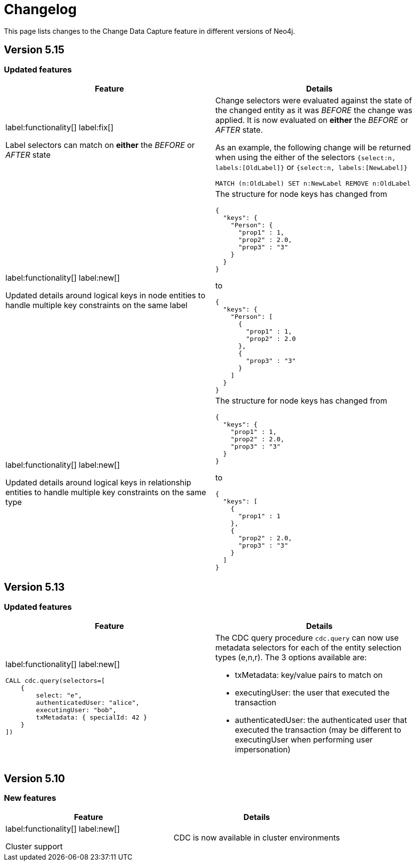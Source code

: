 = Changelog

This page lists changes to the Change Data Capture feature in different versions of Neo4j.

== Version 5.15
=== Updated features
[cols="2", options="header"]
|===
| Feature
| Details
a|
label:functionality[]
label:fix[]

Label selectors can match on *either* the _BEFORE_ or _AFTER_ state
a|
Change selectors were evaluated against the state of the changed entity as it was _BEFORE_ the change was applied. It is now evaluated on *either* the _BEFORE_ or _AFTER_ state.

As an example, the following change will be returned when using the either of the selectors `{select:n, labels:[OldLabel]}` or `{select:n, labels:[NewLabel]}`

[code, cypher]
----
MATCH (n:OldLabel) SET n:NewLabel REMOVE n:OldLabel
----
a|
label:functionality[]
label:new[]

Updated details around logical keys in node entities to handle multiple key constraints on the same label
a|
The structure for node keys has changed from
[source, json, role="noheader"]
----
{
  "keys": {
    "Person": {
      "prop1" : 1,
      "prop2" : 2.0,
      "prop3" : "3"
    }
  }
}
----
to
[source, json, role="noheader"]
----
{
  "keys": {
    "Person": [
      {
        "prop1" : 1,
        "prop2" : 2.0
      },
      {
        "prop3" : "3"
      }
    ]
  }
}
----
a|
label:functionality[]
label:new[]

Updated details around logical keys in relationship entities to handle multiple key constraints on the same type
a|
The structure for node keys has changed from
[source, json, role="noheader"]
----
{
  "keys": {
    "prop1" : 1,
    "prop2" : 2.0,
    "prop3" : "3"
  }
}
----
to
[source, json, role="noheader"]
----
{
  "keys": [
    {
      "prop1" : 1
    },
    {
      "prop2" : 2.0,
      "prop3" : "3"
    }
  ]
}
----
|===

== Version 5.13
=== Updated features
[cols="2", options="header"]
|===
| Feature
| Details

a|
label:functionality[]
label:new[]
[source, cypher, role="noheader"]
----
CALL cdc.query(selectors=[
    {
        select: "e",
        authenticatedUser: "alice",
        executingUser: "bob",
        txMetadata: { specialId: 42 }
    }
])
----
a|
The CDC query procedure `cdc.query` can now use metadata selectors for each of the entity selection types (e,n,r). The 3 options available are:

 - txMetadata: key/value pairs to match on
 - executingUser: the user that executed the transaction
 - authenticatedUser: the authenticated user that executed the transaction (may be different to executingUser when performing user impersonation)
|===

== Version 5.10
=== New features
[cols="2", options="header"]
|===
| Feature
| Details

a|
label:functionality[]
label:new[]

Cluster support
a|
CDC is now available in cluster environments
|===